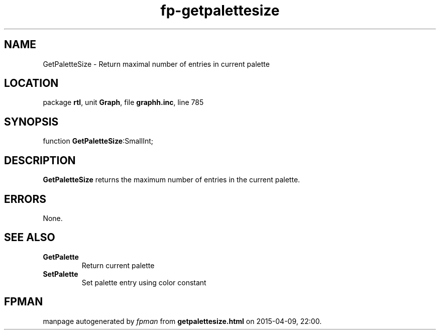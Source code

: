 .\" file autogenerated by fpman
.TH "fp-getpalettesize" 3 "2014-03-14" "fpman" "Free Pascal Programmer's Manual"
.SH NAME
GetPaletteSize - Return maximal number of entries in current palette
.SH LOCATION
package \fBrtl\fR, unit \fBGraph\fR, file \fBgraphh.inc\fR, line 785
.SH SYNOPSIS
function \fBGetPaletteSize\fR:SmallInt;
.SH DESCRIPTION
\fBGetPaletteSize\fR returns the maximum number of entries in the current palette.


.SH ERRORS
None.


.SH SEE ALSO
.TP
.B GetPalette
Return current palette
.TP
.B SetPalette
Set palette entry using color constant

.SH FPMAN
manpage autogenerated by \fIfpman\fR from \fBgetpalettesize.html\fR on 2015-04-09, 22:00.

